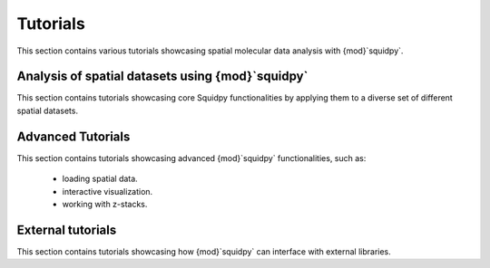 Tutorials
=========
This section contains various tutorials showcasing spatial molecular data analysis with {mod}`squidpy`.

Analysis of spatial datasets using {mod}`squidpy`
-------------------------------------------------
This section contains tutorials showcasing core Squidpy functionalities by applying them
to a diverse set of different spatial datasets.

.. nbgallery::

    tutorials/tutorial_imc
    tutorials/tutorial_seqfish
    tutorials/tutorial_slideseqv2
    tutorials/tutorial_visium_fluo
    tutorials/tutorial_visium_hne
    tutorials/tutorial_merfish
    tutorials/tutorial_mibitof
    tutorials/tutorial_fouri
    tutorials/tutorial_nanostring
    tutorials/tutorial_vizgen
    tutorials/tutorial_vizgen_mouse_liver
    tutorials/tutorial_xenium

Advanced Tutorials
------------------
This section contains tutorials showcasing advanced {mod}`squidpy` functionalities, such as:

    - loading spatial data.
    - interactive visualization.
    - working with z-stacks.

.. nbgallery::

    tutorials/tutorial_read_spatial
    tutorials/tutorial_image_container
    tutorials/tutorial_napari
    tutorials/tutorial_image_container_zstacks


External tutorials
------------------
This section contains tutorials showcasing how {mod}`squidpy` can interface with external libraries.

.. nbgallery::

    tutorials/tutorial_tf
    tutorials/tutorial_tangram
    tutorials/tutorial_cellpose_segmentation
    tutorials/tutorial_stardist
    tutorials/tutorial_cellprofiler
